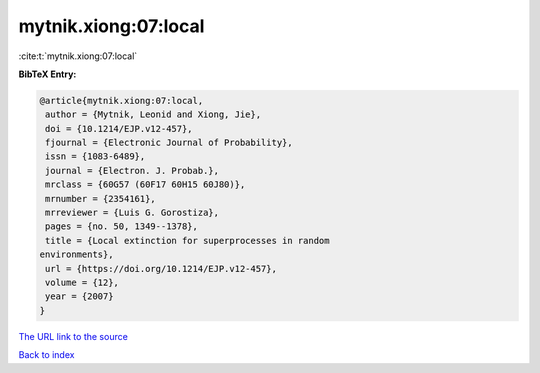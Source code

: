 mytnik.xiong:07:local
=====================

:cite:t:`mytnik.xiong:07:local`

**BibTeX Entry:**

.. code-block:: bibtex

   @article{mytnik.xiong:07:local,
    author = {Mytnik, Leonid and Xiong, Jie},
    doi = {10.1214/EJP.v12-457},
    fjournal = {Electronic Journal of Probability},
    issn = {1083-6489},
    journal = {Electron. J. Probab.},
    mrclass = {60G57 (60F17 60H15 60J80)},
    mrnumber = {2354161},
    mrreviewer = {Luis G. Gorostiza},
    pages = {no. 50, 1349--1378},
    title = {Local extinction for superprocesses in random
   environments},
    url = {https://doi.org/10.1214/EJP.v12-457},
    volume = {12},
    year = {2007}
   }

`The URL link to the source <ttps://doi.org/10.1214/EJP.v12-457}>`__


`Back to index <../By-Cite-Keys.html>`__
